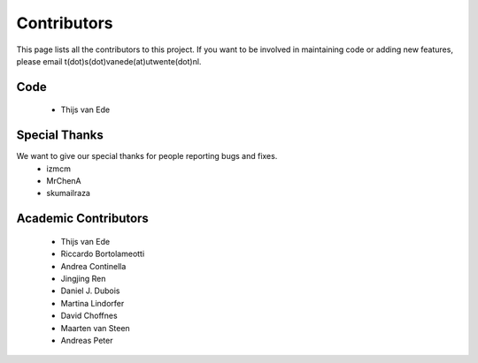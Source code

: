 Contributors
============

This page lists all the contributors to this project.
If you want to be involved in maintaining code or adding new features, please email t(dot)s(dot)vanede(at)utwente(dot)nl.

Code
^^^^
 - Thijs van Ede

Special Thanks
^^^^^^^^^^^^^^

We want to give our special thanks for people reporting bugs and fixes.
 - izmcm
 - MrChenA
 - skumailraza

Academic Contributors
^^^^^^^^^^^^^^^^^^^^^
 - Thijs van Ede
 - Riccardo Bortolameotti
 - Andrea Continella
 - Jingjing Ren
 - Daniel J. Dubois
 - Martina Lindorfer
 - David Choffnes
 - Maarten van Steen
 - Andreas Peter
